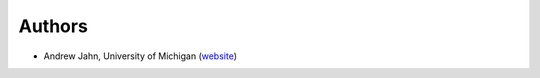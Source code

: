 Authors
-------

* Andrew Jahn, University of Michigan (website_) 

.. _website: http://www.andysbrainblog.com
